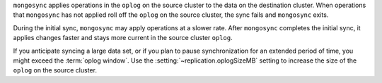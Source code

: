 
``mongosync`` applies operations in the ``oplog`` on the source cluster
to the data on the destination cluster.  When operations 
that ``mongosync`` has not applied roll off the ``oplog`` 
on the source cluster, the sync fails and ``mongosync`` exits.

During the initial sync, ``mongosync`` may apply operations at a slower
rate. After ``mongosync`` completes the initial sync, it applies changes 
faster and stays more current in the source cluster ``oplog``.

If you anticipate syncing a large data set, or if you plan to pause
synchronization for an extended period of time, you might exceed the
:term:`oplog window`. Use the :setting:`~replication.oplogSizeMB` setting
to increase the size of the ``oplog`` on the source cluster.

